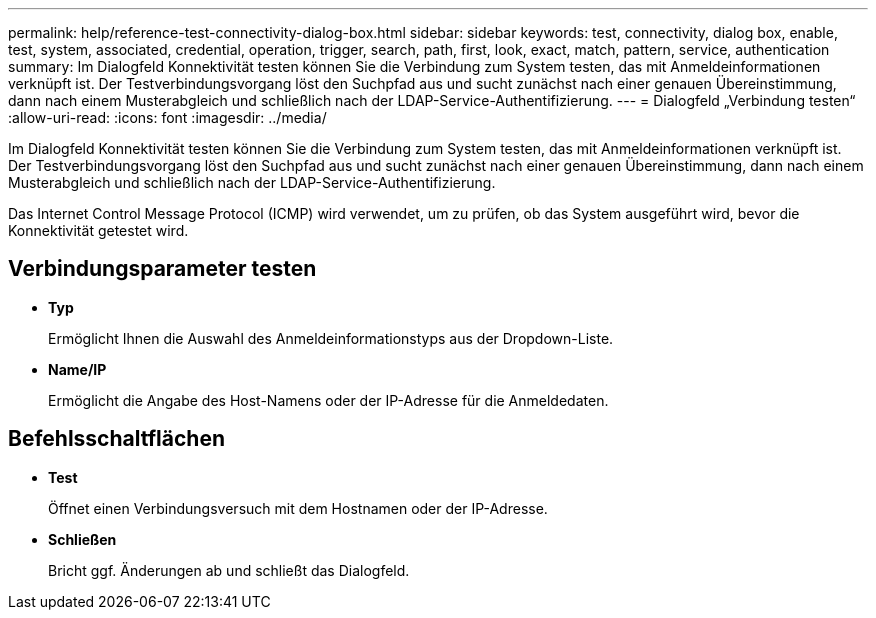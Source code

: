 ---
permalink: help/reference-test-connectivity-dialog-box.html 
sidebar: sidebar 
keywords: test, connectivity, dialog box, enable, test, system, associated, credential, operation, trigger, search, path, first, look, exact, match, pattern, service, authentication 
summary: Im Dialogfeld Konnektivität testen können Sie die Verbindung zum System testen, das mit Anmeldeinformationen verknüpft ist. Der Testverbindungsvorgang löst den Suchpfad aus und sucht zunächst nach einer genauen Übereinstimmung, dann nach einem Musterabgleich und schließlich nach der LDAP-Service-Authentifizierung. 
---
= Dialogfeld „Verbindung testen“
:allow-uri-read: 
:icons: font
:imagesdir: ../media/


[role="lead"]
Im Dialogfeld Konnektivität testen können Sie die Verbindung zum System testen, das mit Anmeldeinformationen verknüpft ist. Der Testverbindungsvorgang löst den Suchpfad aus und sucht zunächst nach einer genauen Übereinstimmung, dann nach einem Musterabgleich und schließlich nach der LDAP-Service-Authentifizierung.

Das Internet Control Message Protocol (ICMP) wird verwendet, um zu prüfen, ob das System ausgeführt wird, bevor die Konnektivität getestet wird.



== Verbindungsparameter testen

* *Typ*
+
Ermöglicht Ihnen die Auswahl des Anmeldeinformationstyps aus der Dropdown-Liste.

* *Name/IP*
+
Ermöglicht die Angabe des Host-Namens oder der IP-Adresse für die Anmeldedaten.





== Befehlsschaltflächen

* *Test*
+
Öffnet einen Verbindungsversuch mit dem Hostnamen oder der IP-Adresse.

* *Schließen*
+
Bricht ggf. Änderungen ab und schließt das Dialogfeld.


